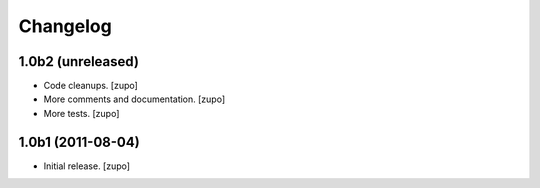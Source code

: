 Changelog
=========

1.0b2 (unreleased)
------------------

- Code cleanups.
  [zupo]
- More comments and documentation.
  [zupo]
- More tests.
  [zupo]


1.0b1 (2011-08-04)
------------------

- Initial release.
  [zupo]

